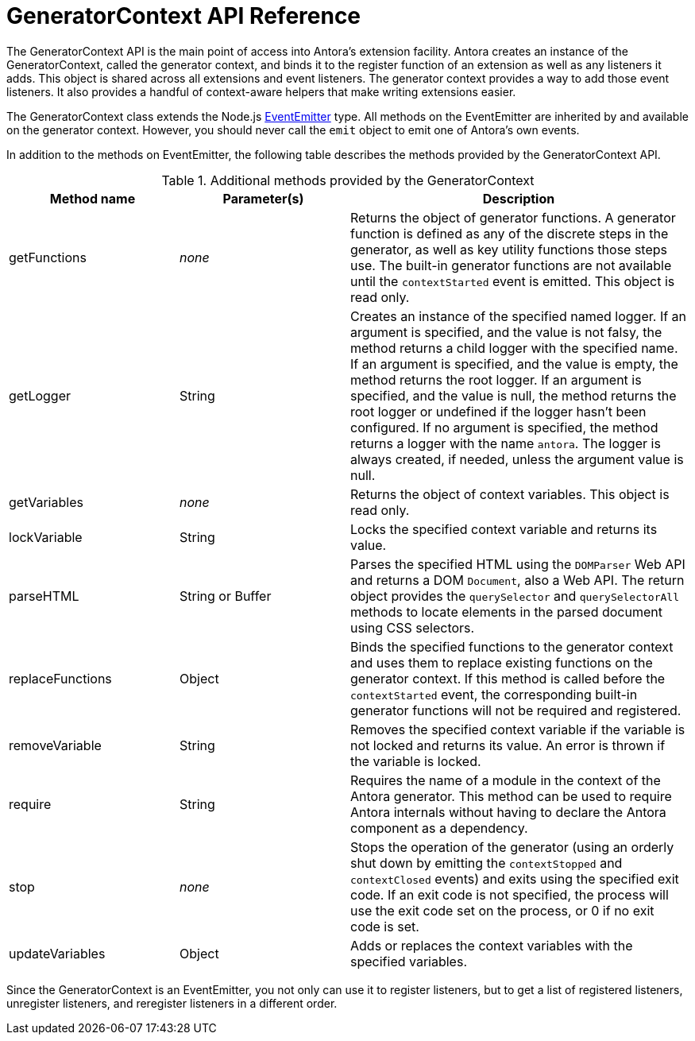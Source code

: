 = GeneratorContext API Reference
:url-event-emitter: https://nodejs.org/api/events.html#events_class_eventemitter

The GeneratorContext API is the main point of access into Antora's extension facility.
Antora creates an instance of the GeneratorContext, called the generator context, and binds it to the register function of an extension as well as any listeners it adds.
This object is shared across all extensions and event listeners.
The generator context provides a way to add those event listeners.
It also provides a handful of context-aware helpers that make writing extensions easier.

The GeneratorContext class extends the Node.js {url-event-emitter}[EventEmitter^] type.
All methods on the EventEmitter are inherited by and available on the generator context.
However, you should never call the `emit` object to emit one of Antora's own events.

In addition to the methods on EventEmitter, the following table describes the methods provided by the GeneratorContext API.

// Q: should we document all methods, including the ones contributed by EventEmitter?
.Additional methods provided by the GeneratorContext
[cols="1,1,2"]
|===
|Method name | Parameter(s) | Description

|getFunctions
|_none_
|Returns the object of generator functions.
A generator function is defined as any of the discrete steps in the generator, as well as key utility functions those steps use.
The built-in generator functions are not available until the `contextStarted` event is emitted.
This object is read only.

|getLogger
|String
|Creates an instance of the specified named logger.
If an argument is specified, and the value is not falsy, the method returns a child logger with the specified name.
If an argument is specified, and the value is empty, the method returns the root logger.
If an argument is specified, and the value is null, the method returns the root logger or undefined if the logger hasn't been configured.
If no argument is specified, the method returns a logger with the name `antora`.
The logger is always created, if needed, unless the argument value is null.

|getVariables
|_none_
|Returns the object of context variables.
This object is read only.

|lockVariable
|String
|Locks the specified context variable and returns its value.

|parseHTML
|String or Buffer
|Parses the specified HTML using the `DOMParser` Web API and returns a DOM `Document`, also a Web API.
The return object provides the `querySelector` and `querySelectorAll` methods to locate elements in the parsed document using CSS selectors.

|replaceFunctions
|Object
|Binds the specified functions to the generator context and uses them to replace existing functions on the generator context.
If this method is called before the `contextStarted` event, the corresponding built-in generator functions will not be required and registered.

|removeVariable
|String
|Removes the specified context variable if the variable is not locked and returns its value.
An error is thrown if the variable is locked.

|require
|String
|Requires the name of a module in the context of the Antora generator.
This method can be used to require Antora internals without having to declare the Antora component as a dependency.

|stop
|_none_
|Stops the operation of the generator (using an orderly shut down by emitting the `contextStopped` and `contextClosed` events) and exits using the specified exit code.
If an exit code is not specified, the process will use the exit code set on the process, or 0 if no exit code is set.

|updateVariables
|Object
|Adds or replaces the context variables with the specified variables.
|===

Since the GeneratorContext is an EventEmitter, you not only can use it to register listeners, but to get a list of registered listeners, unregister listeners, and reregister listeners in a different order.
